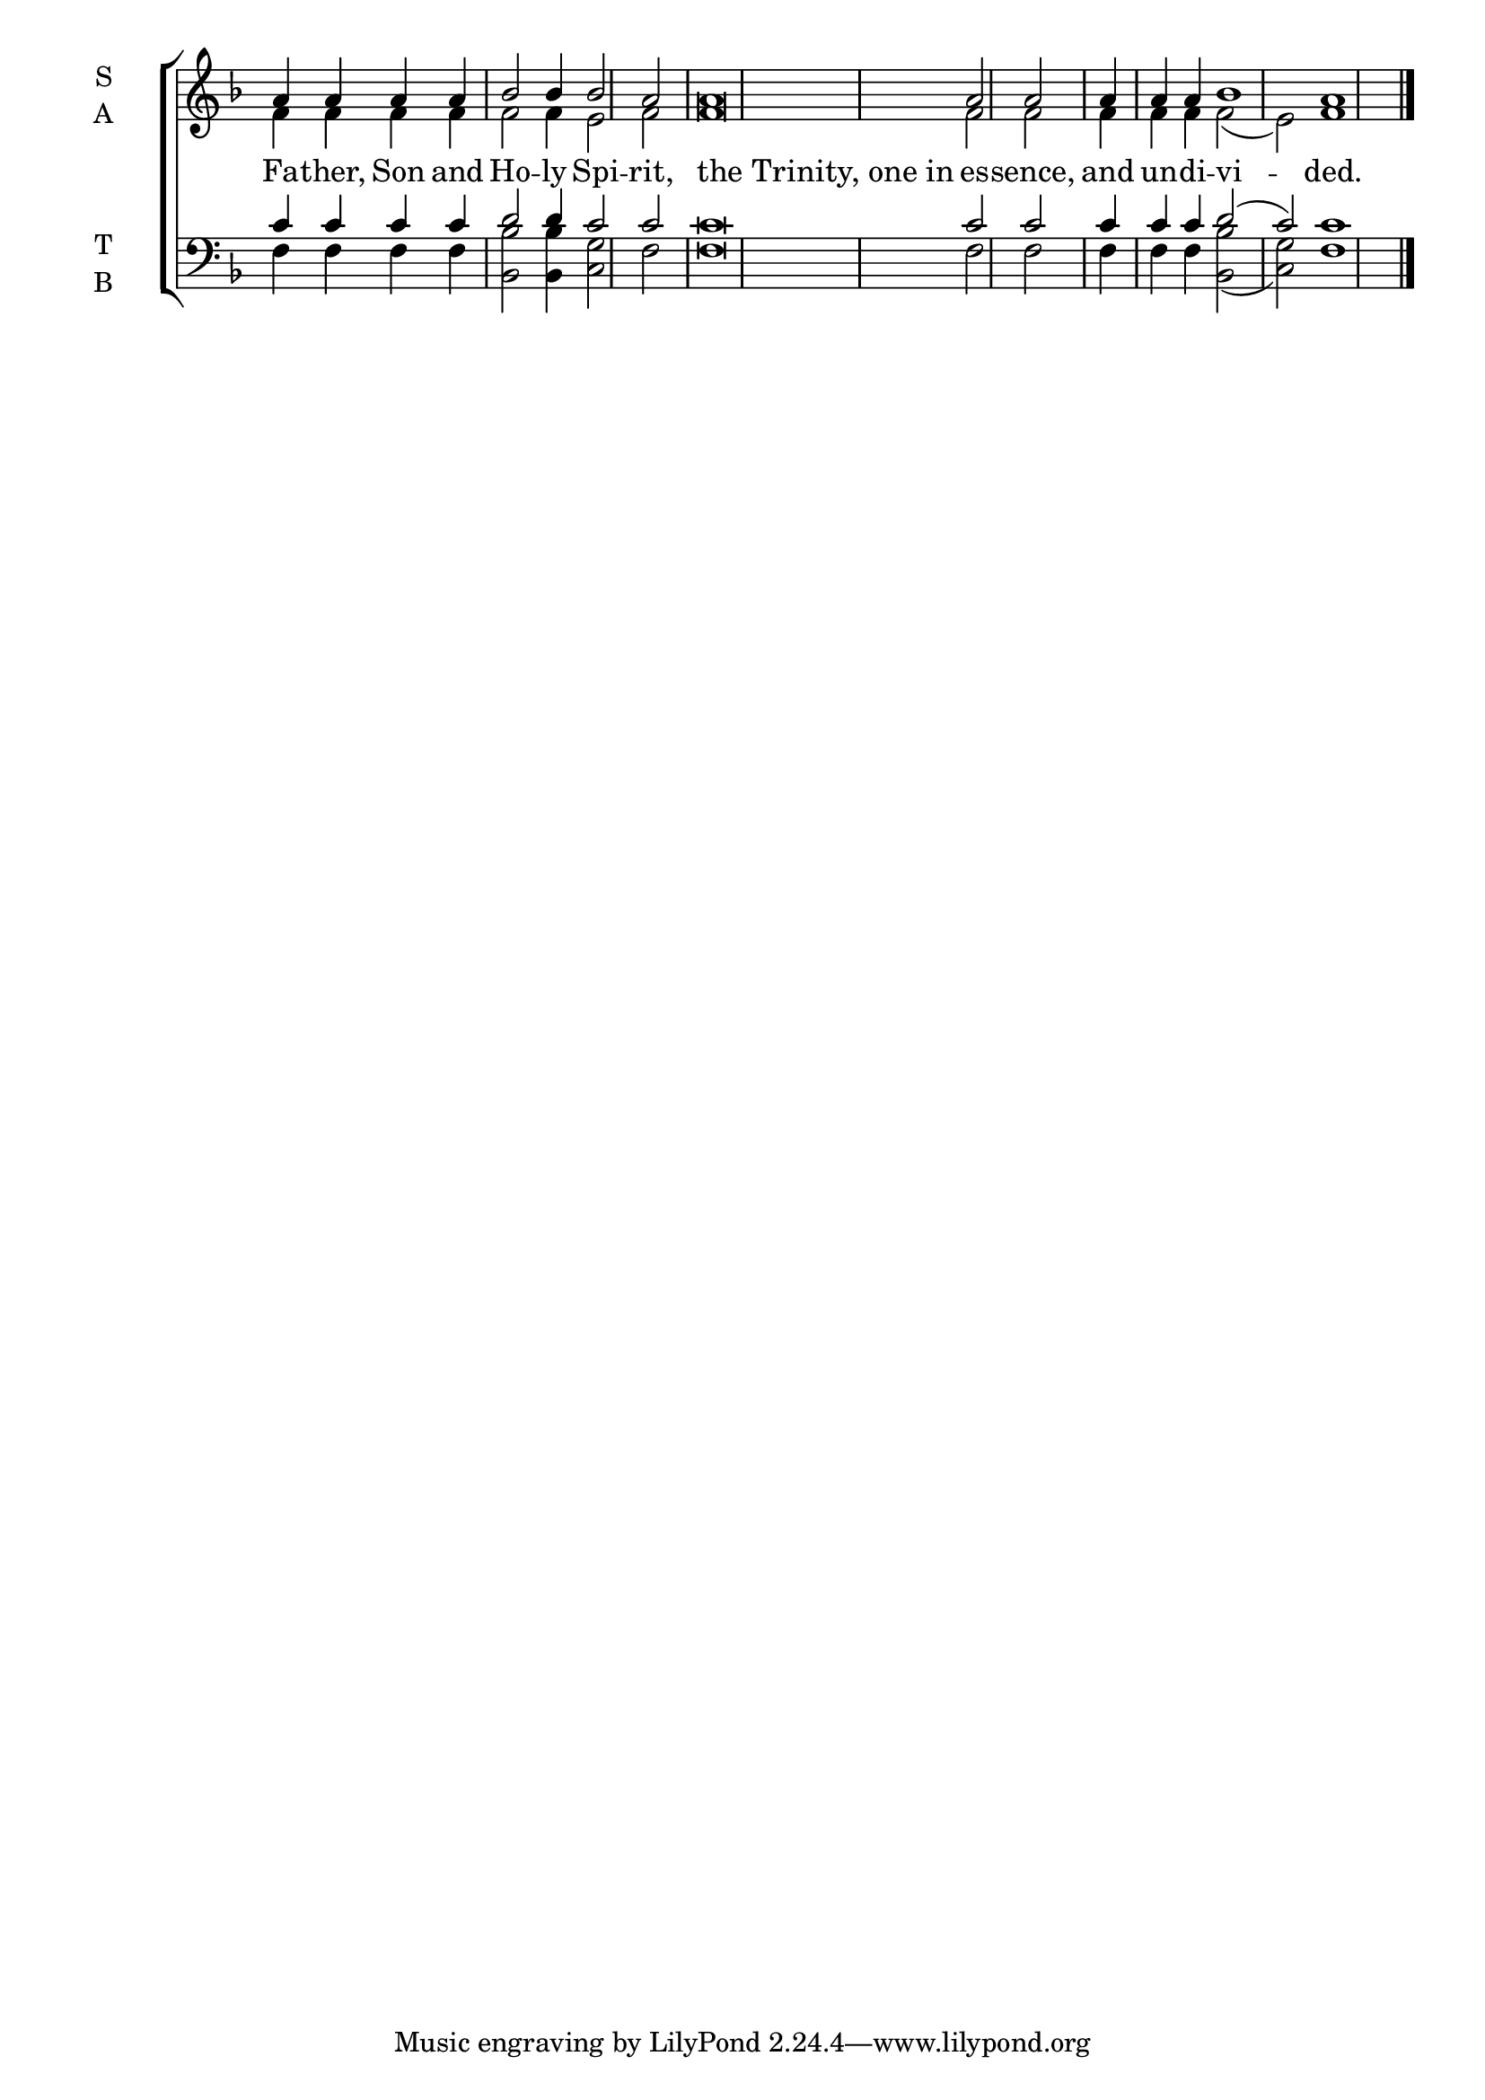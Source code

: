 \version "2.18.2"

% Provide an easy way to group a bunch of text together on a breve
% http://lilypond.org/doc/v2.18/Documentation/notation/working-with-ancient-music_002d_002dscenarios-and-solutions
recite = \once \override LyricText.self-alignment-X = #-1


global = {
  \time 1/1 % Not used, Time_signature_engraver is removed from layout
  \key f \major
  \set Timing.defaultBarType = "" %% Only put bar lines where I say
}

lyricText = \lyricmode {
  Fa -- ther, Son and Ho -- ly Spi -- rit,
  \recite"the Trinity, one in" es -- sence,
  and un -- di -- vi -- ded.
}

soprano = \relative c'' {
  \global % Leave these here for key to display
  a4 a a a bes2 bes4 bes2 a \bar "|"
  a\breve a2 a \bar "|"
  a4 a a bes1 a1 \bar "|."
}

alto = \relative c' {
  \global % Leave these here for key to display
  f4 f f f f2 f4 e2 f2
  f\breve f2 f
  f4 f f f2( e) f1
}

tenor = \relative c' {
  \global % Leave these here for key to display
  c4 c c c d2 d4 c2 c
  c\breve c2 c
  c4 c c d2( c) c1
}

bass = \relative c {
  \global % Leave these here for key to display
  f4 f f f <bes bes,>2 <bes bes,>4 <g c,>2 f2
  f\breve f2 f
  f4 f f <bes bes,>2( <g c,>2) f1
}

\score {
  \new ChoirStaff <<
    \new Staff \with {
      midiInstrument = "choir aahs"
      instrumentName = \markup \center-column { S A }
    } <<
      \new Voice = "soprano" { \voiceOne \soprano }
      \new Voice = "alto" { \voiceTwo \alto }
    >>
    \new Lyrics \with {
      \override VerticalAxisGroup #'staff-affinity = #CENTER
    } \lyricsto "soprano" \lyricText

    \new Staff \with {
      midiInstrument = "choir aahs"
      instrumentName = \markup \center-column { T B }
      } <<
        \clef bass
        \new Voice = "tenor" { \voiceOne \tenor }
        \new Voice = "bass" { \voiceTwo \bass }
    >>
  >>
  \layout {
    \context {
      \Staff
      \remove "Time_signature_engraver"
    }
    \context {
      \Score
      \omit BarNumber
    }
  }
  \midi { \tempo 4 = 200
          \context {
            \Voice
            \remove "Dynamic_performer"
    }
  }
}
